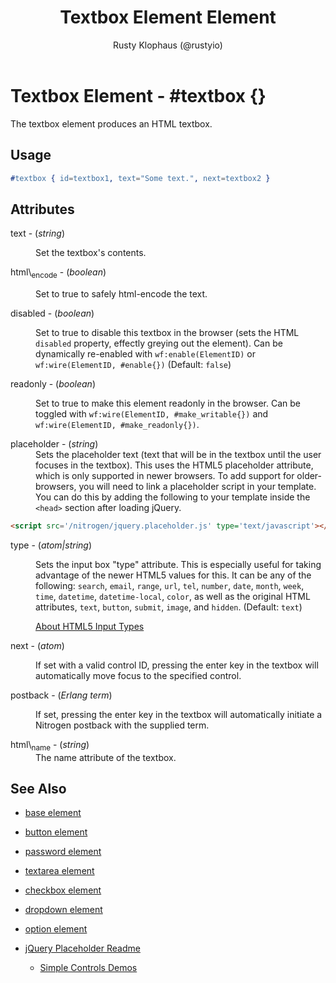 # vim: ts=3 sw=3 et ft=org
#+TITLE: Textbox Element Element
#+STYLE: <LINK href='../stylesheet.css' rel='stylesheet' type='text/css' />
#+AUTHOR: Rusty Klophaus (@rustyio)
#+OPTIONS:   H:2 num:1 toc:1 \n:nil @:t ::t |:t ^:t -:t f:t *:t <:t
#+EMAIL: 
#+TEXT: [[http://nitrogenproject.com][Home]] | [[file:../index.org][Getting Started]] | [[file:../api.org][API]] | [[file:../elements.org][*Elements*]] | [[file:../actions.org][Actions]] | [[file:../validators.org][Validators]] | [[file:../handlers.org][Handlers]] | [[file:../config.org][Configuration Options]] | [[file:../plugins.org][Plugins]] | [[file:../jquery_mobile_integration.org][Mobile]] | [[file:../troubleshooting.org][Troubleshooting]] | [[file:../about.org][About]]

* Textbox Element - #textbox {}

  The textbox element produces an HTML textbox.

** Usage

#+BEGIN_SRC erlang
   #textbox { id=textbox1, text="Some text.", next=textbox2 }
#+END_SRC

** Attributes

   + text - (/string/) :: Set the textbox's contents.

   + html\_encode - (/boolean/) :: Set to true to safely html-encode the text.

   + disabled - (/boolean/) :: Set to true to disable this textbox in the
      browser (sets the HTML =disabled= property, effectly greying out the
      element). Can be dynamically re-enabled with =wf:enable(ElementID)= or
      =wf:wire(ElementID, #enable{})= (Default: =false=)

   + readonly - (/boolean/) :: Set to true to make this element readonly in the
      browser. Can be toggled with =wf:wire(ElementID, #make_writable{})= and
      =wf:wire(ElementID, #make_readonly{})=.

   + placeholder - (/string/) :: Sets the placeholder text (text that will be
      in the textbox until the user focuses in the textbox). This uses the
      HTML5 placeholder attribute, which is only supported in newer browsers.
      To add support for older-browsers, you will need to link a placeholder
      script in your template. You can do this by adding the following to your
      template inside the =<head>= section after loading jQuery. 

#+BEGIN_SRC html
   <script src='/nitrogen/jquery.placeholder.js' type='text/javascript'></script>
#+END_SRC

   + type - (/atom|string/) :: Sets the input box "type" attribute. This is
      especially useful for taking advantage of the newer HTML5 values for
      this. It can be any of the following: =search=, =email=, =range=, =url=,
      =tel=, =number=, =date=, =month=, =week=, =time=, =datetime=,
      =datetime-local=, =color=, as well as the original HTML attributes,
      =text=, =button=, =submit=, =image=, and =hidden=.  (Default: =text=)

      [[http://html5doctor.com/html5-forms-input-types/][About HTML5 Input Types]]

   + next - (/atom/) :: 
      If set with a valid control ID, pressing the enter key in the 
      textbox will automatically move focus to the specified control.

   + postback - (/Erlang term/) :: 
      If set, pressing the enter key in the textbox will automatically
      initiate a Nitrogen postback with the supplied term.

   + html\_name - (/string/) :: The name attribute of the textbox.

** See Also

   + [[./base.html][base element]]

   + [[./button.html][button element]]

   + [[./password.html][password element]]

   + [[./textarea.html][textarea element]]

   + [[./checkbox.html][checkbox element]]

   + [[./dropdown.html][dropdown element]]

   + [[./option.html][option element]]

   + [[https://github.com/mathiasbynens/jquery-placeholder][jQuery Placeholder Readme]]

	+ [[http://nitrogenproject.com/demos/simplecontrols][Simple Controls Demos]]
 

